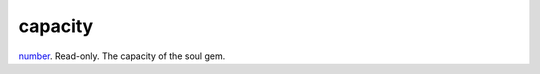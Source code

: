 capacity
====================================================================================================

`number`_. Read-only. The capacity of the soul gem.

.. _`number`: ../../../lua/type/number.html
